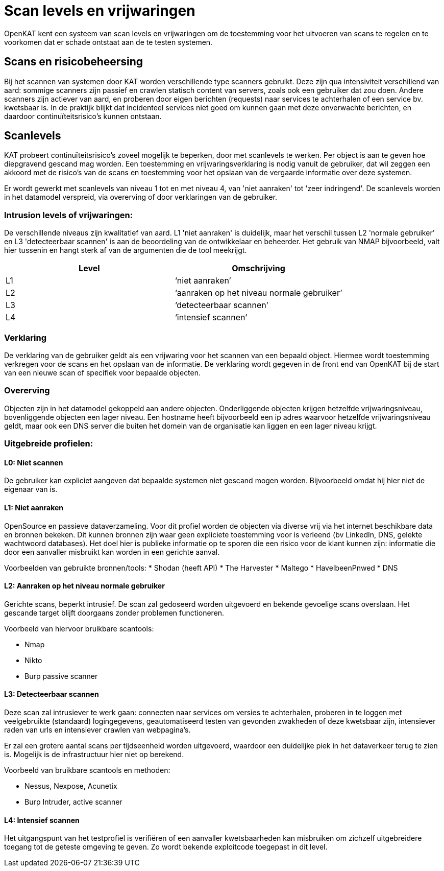 = Scan levels en vrijwaringen

OpenKAT kent een systeem van scan levels en vrijwaringen om de toestemming voor het uitvoeren van scans te regelen en te voorkomen dat er schade ontstaat aan de te testen systemen. 

== Scans en risicobeheersing

Bij het scannen van systemen door KAT worden verschillende type scanners gebruikt. Deze zijn qua intensiviteit verschillend van aard: sommige scanners zijn passief en crawlen statisch content van servers, zoals ook een gebruiker dat zou doen. Andere scanners zijn actiever van aard, en proberen door eigen berichten (requests) naar services te achterhalen of een service bv. kwetsbaar is. In de praktijk blijkt dat incidenteel services niet goed om kunnen gaan met deze onverwachte berichten, en daardoor continuïteitsrisico’s kunnen ontstaan. 


== Scanlevels

KAT probeert continuïteitsrisico's zoveel mogelijk te beperken, door met scanlevels te werken. Per object is aan te geven hoe diepgravend gescand mag worden. Een toestemming en vrijwaringsverklaring is nodig vanuit de gebruiker, dat wil zeggen een akkoord met de risico’s van de scans en toestemming voor het opslaan van de vergaarde informatie over deze systemen.

Er wordt gewerkt met scanlevels van niveau 1 tot en met niveau 4, van 'niet aanraken' tot 'zeer indringend'. De scanlevels worden in het datamodel verspreid, via overerving of door verklaringen van de gebruiker. 

=== Intrusion levels of vrijwaringen: 

De verschillende niveaus zijn kwalitatief van aard. L1 'niet aanraken' is duidelijk, maar het verschil tussen L2 'normale gebruiker' en L3 'detecteerbaar scannen' is aan de beoordeling van de ontwikkelaar en beheerder. Het gebruik van NMAP bijvoorbeeld, valt hier tussenin en hangt sterk af van de argumenten die de tool meekrijgt. 

[cols="1,1", options="header"]
|===

|Level
|Omschrijving

|L1
|‘niet aanraken’
 
|L2
|‘aanraken op het niveau normale gebruiker’ 

|L3
|‘detecteerbaar scannen’

|L4
|‘intensief scannen’

|===


=== Verklaring 

De verklaring van de gebruiker geldt als een vrijwaring voor het scannen van een bepaald object. Hiermee wordt toestemming verkregen voor de scans en het opslaan van de informatie. De verklaring wordt gegeven in de front end van OpenKAT bij de start van een nieuwe scan of specifiek voor bepaalde objecten. 

=== Overerving

Objecten zijn in het datamodel gekoppeld aan andere objecten. Onderliggende objecten krijgen hetzelfde vrijwaringsniveau, bovenliggende objecten een lager niveau. Een hostname heeft bijvoorbeeld een ip adres waarvoor hetzelfde vrijwaringsniveau geldt, maar ook een DNS server die buiten het domein van de organisatie kan liggen en een lager niveau krijgt. 

=== Uitgebreide profielen:

==== L0: Niet scannen

De gebruiker kan expliciet aangeven dat bepaalde systemen niet gescand mogen worden. Bijvoorbeeld omdat hij hier niet de eigenaar van is.

==== L1: Niet aanraken

OpenSource en passieve dataverzameling. Voor dit profiel worden de objecten via diverse vrij via het internet beschikbare data en bronnen bekeken. Dit kunnen bronnen zijn waar geen expliciete toestemming voor is verleend (bv LinkedIn, DNS, gelekte wachtwoord databases). Het doel hier is publieke informatie op te sporen die een risico voor de klant kunnen zijn: informatie die door een aanvaller misbruikt kan worden in een gerichte aanval. 

Voorbeelden van gebruikte bronnen/tools:
* Shodan (heeft API)
* The Harvester
* Maltego
* HaveIbeenPnwed
* DNS

==== L2: Aanraken op het niveau normale gebruiker

Gerichte scans, beperkt intrusief. De scan zal gedoseerd worden uitgevoerd en bekende gevoelige scans overslaan. Het gescande target blijft doorgaans zonder problemen functioneren. 

Voorbeeld van hiervoor bruikbare scantools:

* Nmap
* Nikto
* Burp passive scanner

==== L3: Detecteerbaar scannen

Deze scan zal intrusiever te werk gaan: connecten naar services om versies te achterhalen, proberen in te loggen met veelgebruikte (standaard) logingegevens, geautomatiseerd testen van gevonden zwakheden of deze kwetsbaar zijn, intensiever raden van urls en intensiever crawlen van webpagina’s.

Er zal een grotere aantal scans per tijdseenheid worden uitgevoerd, waardoor een duidelijke piek in het dataverkeer terug te zien is. Mogelijk is de infrastructuur hier niet op berekend.
      
Voorbeeld van bruikbare scantools en methoden:

* Nessus, Nexpose, Acunetix
* Burp Intruder, active scanner

==== L4: Intensief scannen

Het uitgangspunt van het testprofiel is verifiëren of een aanvaller kwetsbaarheden kan misbruiken om zichzelf uitgebreidere toegang tot de geteste omgeving te geven. Zo wordt bekende exploitcode toegepast in dit level. 

